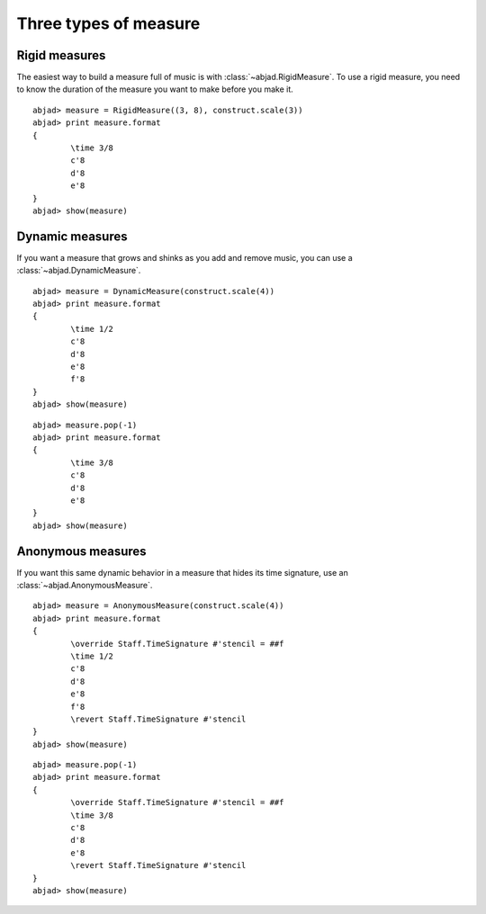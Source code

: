 Three types of measure
======================


Rigid measures
--------------

The easiest way to build a measure full of music is with
:class:`~abjad.RigidMeasure`.  
To use a rigid measure, you need to know the duration of the 
measure you want to make before you make it.

::

	abjad> measure = RigidMeasure((3, 8), construct.scale(3))
	abjad> print measure.format
	{
		\time 3/8
		c'8
		d'8
		e'8
	}
	abjad> show(measure)

.. image:: images/1.png


Dynamic measures
----------------

If you want a measure that grows and shinks as you add  and remove music,
you can use a :class:`~abjad.DynamicMeasure`.

::

	abjad> measure = DynamicMeasure(construct.scale(4))
	abjad> print measure.format
	{
		\time 1/2
		c'8
		d'8
		e'8
		f'8
	}
	abjad> show(measure)

.. image:: images/2.png

::

	abjad> measure.pop(-1)
	abjad> print measure.format
	{
		\time 3/8
		c'8
		d'8
		e'8
	}
	abjad> show(measure)

.. image:: images/3.png


Anonymous measures
------------------

If you want this same dynamic behavior in a measure that hides 
its time signature, use an
:class:`~abjad.AnonymousMeasure`.

::

	abjad> measure = AnonymousMeasure(construct.scale(4))
	abjad> print measure.format
	{
		\override Staff.TimeSignature #'stencil = ##f
		\time 1/2
		c'8
		d'8
		e'8
		f'8
		\revert Staff.TimeSignature #'stencil
	}
	abjad> show(measure)

.. image:: images/4.png

::

	abjad> measure.pop(-1)
	abjad> print measure.format
	{
		\override Staff.TimeSignature #'stencil = ##f
		\time 3/8
		c'8
		d'8
		e'8
		\revert Staff.TimeSignature #'stencil
	}
	abjad> show(measure)

.. image:: images/5.png
